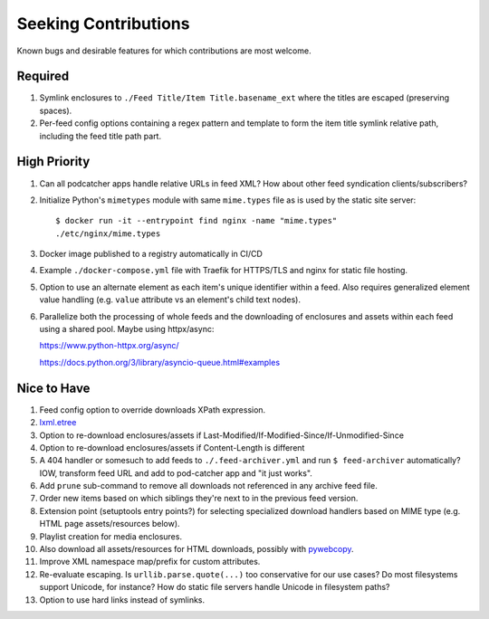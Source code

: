 ===========================================================================
Seeking Contributions
===========================================================================
Known bugs and desirable features for which contributions are most welcome.

Required
========

#. Symlink enclosures to ``./Feed Title/Item Title.basename_ext`` where the
   titles are escaped (preserving spaces).

#. Per-feed config options containing a regex pattern and template to form the item
   title symlink relative path, including the feed title path part.

High Priority
=============

#. Can all podcatcher apps handle relative URLs in feed XML?  How about other
   feed syndication clients/subscribers?

#. Initialize Python's ``mimetypes`` module with same ``mime.types`` file as is used by
   the static site server::

       $ docker run -it --entrypoint find nginx -name "mime.types"
       ./etc/nginx/mime.types

#. Docker image published to a registry automatically in CI/CD

#. Example ``./docker-compose.yml`` file with Traefik for HTTPS/TLS and nginx for static
   file hosting.

#. Option to use an alternate element as each item's unique identifier within a feed.
   Also requires generalized element value handling (e.g. ``value`` attribute vs an
   element's child text nodes).

#. Parallelize both the processing of whole feeds and the downloading of enclosures and
   assets within each feed using a shared pool.  Maybe using httpx/async:

   https://www.python-httpx.org/async/

   https://docs.python.org/3/library/asyncio-queue.html#examples

Nice to Have
============

#. Feed config option to override downloads XPath expression.

#. `lxml.etree <https://lxml.de/3.2/parsing.html#iterparse-and-iterwalk>`_

#. Option to re-download enclosures/assets if
   Last-Modified/If-Modified-Since/If-Unmodified-Since

#. Option to re-download enclosures/assets if Content-Length is different

#. A 404 handler or somesuch to add feeds to ``./.feed-archiver.yml`` and run ``$
   feed-archiver`` automatically?  IOW, transform feed URL and add to pod-catcher app
   and "it just works".

#. Add ``prune`` sub-command to remove all downloads not referenced in any archive feed
   file.

#. Order new items based on which siblings they're next to in the previous feed version.

#. Extension point (setuptools entry points?) for selecting specialized download
   handlers based on MIME type (e.g. HTML page assets/resources below).

#. Playlist creation for media enclosures.

#. Also download all assets/resources for HTML downloads, possibly with `pywebcopy
   <https://stackoverflow.com/a/51544575/624787>`_.

#. Improve XML namespace map/prefix for custom attributes.

#. Re-evaluate escaping.  Is ``urllib.parse.quote(...)`` too conservative for our use
   cases?  Do most filesystems support Unicode, for instance?  How do static file
   servers handle Unicode in filesystem paths?

#. Option to use hard links instead of symlinks.
